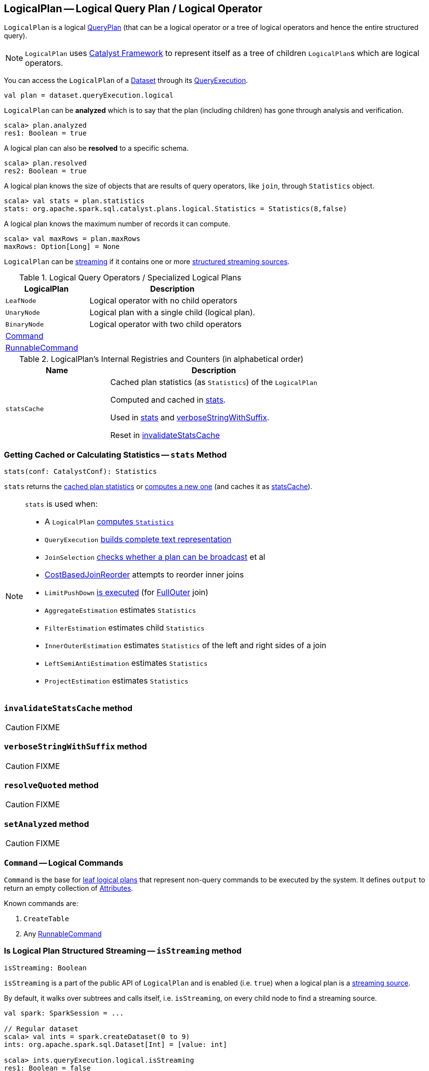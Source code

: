 == [[LogicalPlan]] LogicalPlan -- Logical Query Plan / Logical Operator

`LogicalPlan` is a logical link:spark-sql-catalyst-QueryPlan.adoc[QueryPlan] (that can be a logical operator or a tree of logical operators and hence the entire structured query).

NOTE: `LogicalPlan` uses link:spark-sql-catalyst.adoc[Catalyst Framework] to represent itself as a tree of children ``LogicalPlan``s which are logical operators.

You can access the `LogicalPlan` of a link:spark-sql-Dataset.adoc[Dataset] through its link:spark-sql-QueryExecution.adoc[QueryExecution].

[source, scala]
----
val plan = dataset.queryExecution.logical
----

[[analyzed]]
`LogicalPlan` can be *analyzed* which is to say that the plan (including children) has gone through analysis and verification.

[source, scala]
----
scala> plan.analyzed
res1: Boolean = true
----

[[resolved]]
A logical plan can also be *resolved* to a specific schema.

[source, scala]
----
scala> plan.resolved
res2: Boolean = true
----

A logical plan knows the size of objects that are results of query operators, like `join`, through `Statistics` object.

[source, scala]
----
scala> val stats = plan.statistics
stats: org.apache.spark.sql.catalyst.plans.logical.Statistics = Statistics(8,false)
----

[[maxRows]]
A logical plan knows the maximum number of records it can compute.

[source, scala]
----
scala> val maxRows = plan.maxRows
maxRows: Option[Long] = None
----

`LogicalPlan` can be <<isStreaming, streaming>> if it contains one or more link:spark-sql-streaming-source.adoc[structured streaming sources].

[[specialized-logical-plans]]
.Logical Query Operators / Specialized Logical Plans
[cols="1,2",options="header",width="100%"]
|===
| LogicalPlan
| Description

| [[LeafNode]] `LeafNode`
| Logical operator with no child operators

| [[UnaryNode]] `UnaryNode`
| Logical plan with a single child (logical plan).

| [[BinaryNode]] `BinaryNode`
| Logical operator with two child operators

| <<Command, Command>>
|

| link:spark-sql-LogicalPlan-RunnableCommand.adoc[RunnableCommand]
|
|===

[[internal-registries]]
.LogicalPlan's Internal Registries and Counters (in alphabetical order)
[cols="1,2",options="header",width="100%"]
|===
| Name
| Description

| [[statsCache]] `statsCache`
| Cached plan statistics (as `Statistics`) of the `LogicalPlan`

Computed and cached in <<stats, stats>>.

Used in <<stats, stats>> and <<verboseStringWithSuffix, verboseStringWithSuffix>>.

Reset in <<invalidateStatsCache, invalidateStatsCache>>
|===

=== [[stats]] Getting Cached or Calculating Statistics -- `stats` Method

[source, scala]
----
stats(conf: CatalystConf): Statistics
----

`stats` returns the <<statsCache, cached plan statistics>> or <<computeStats, computes a new one>> (and caches it as <<statsCache, statsCache>>).

[NOTE]
====
`stats` is used when:

* A `LogicalPlan` <<computeStats, computes `Statistics`>>
* `QueryExecution` link:spark-sql-QueryExecution.adoc#completeString[builds complete text representation]
* `JoinSelection` link:spark-sql-JoinSelection.adoc#canBroadcast[checks whether a plan can be broadcast] et al
* link:spark-sql-Optimizer-CostBasedJoinReorder.adoc[CostBasedJoinReorder] attempts to reorder inner joins
* `LimitPushDown` link:spark-sql-Optimizer-LimitPushDown.adoc#apply[is executed] (for link:spark-sql-joins.adoc#FullOuter[FullOuter] join)
* `AggregateEstimation` estimates `Statistics`
* `FilterEstimation` estimates child `Statistics`
* `InnerOuterEstimation` estimates `Statistics` of the left and right sides of a join
* `LeftSemiAntiEstimation` estimates `Statistics`
* `ProjectEstimation` estimates `Statistics`
====

=== [[invalidateStatsCache]] `invalidateStatsCache` method

CAUTION: FIXME

=== [[verboseStringWithSuffix]] `verboseStringWithSuffix` method

CAUTION: FIXME

=== [[resolveQuoted]] `resolveQuoted` method

CAUTION: FIXME

=== [[setAnalyzed]] `setAnalyzed` method

CAUTION: FIXME

=== [[Command]] `Command` -- Logical Commands

`Command` is the base for <<LeafNode, leaf logical plans>> that represent non-query commands to be executed by the system. It defines `output` to return an empty collection of link:spark-sql-catalyst-Attribute.adoc[Attributes].

Known commands are:

1. `CreateTable`
2. Any link:spark-sql-LogicalPlan-RunnableCommand.adoc[RunnableCommand]

=== [[isStreaming]] Is Logical Plan Structured Streaming -- `isStreaming` method

[source, scala]
----
isStreaming: Boolean
----

`isStreaming` is a part of the public API of `LogicalPlan` and is enabled (i.e. `true`) when a logical plan is a link:spark-sql-streaming-source.adoc[streaming source].

By default, it walks over subtrees and calls itself, i.e. `isStreaming`, on every child node to find a streaming source.

[source, scala]
----
val spark: SparkSession = ...

// Regular dataset
scala> val ints = spark.createDataset(0 to 9)
ints: org.apache.spark.sql.Dataset[Int] = [value: int]

scala> ints.queryExecution.logical.isStreaming
res1: Boolean = false

// Streaming dataset
scala> val logs = spark.readStream.format("text").load("logs/*.out")
logs: org.apache.spark.sql.DataFrame = [value: string]

scala> logs.queryExecution.logical.isStreaming
res2: Boolean = true
----

=== [[computeStats]] Computing Statistics Estimates (of All Child Logical Operators) for Cost-Based Optimizer -- `computeStats` method

[source, scala]
----
computeStats(conf: CatalystConf): Statistics
----

`computeStats` creates a `Statistics` with `sizeInBytes` as a product of <<stats, statistics>> of all link:spark-sql-catalyst-TreeNode.adoc#children[child] logical plans.

For a no-children logical plan, `computeStats` reports a `UnsupportedOperationException`:

```
LeafNode [nodeName] must implement statistics.
```

NOTE: `computeStats` is a `protected` method that logical operators are expected to override to provide their own custom plan statistics calculation.

NOTE: `computeStats` is used exclusively when `LogicalPlan` <<stats, is requested for logical plan statistics estimates>>.

